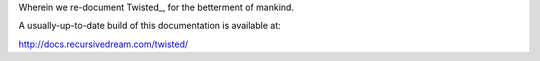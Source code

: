 Wherein we re-document Twisted_, for the betterment of mankind.


A usually-up-to-date build of this documentation is available at:

http://docs.recursivedream.com/twisted/

